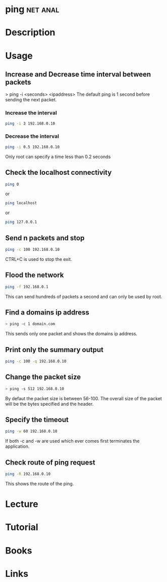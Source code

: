 #+TAGS: net anal


* ping								   :net:anal:
* Description
* Usage
** Increase and Decrease time interval between packets
> ping -i <seconds> <ipaddress>
The default ping is 1 second before sending the next packet.
*** Increase the interval
#+BEGIN_SRC sh
ping -i 3 192.168.0.10
#+END_SRC
*** Decrease the interval
#+BEGIN_SRC sh
ping -i 0.5 192.168.0.10
#+END_SRC
Only root can specify a time less than 0.2 seconds

** Check the localhost connectivity
#+BEGIN_SRC sh
ping 0
#+END_SRC
or
#+BEGIN_SRC sh
ping localhost
#+END_SRC
or
#+BEGIN_SRC sh
ping 127.0.0.1
#+END_SRC

** Send n packets and stop
#+BEGIN_SRC sh
ping -c 100 192.168.0.10
#+END_SRC
CTRL+C is used to stop the exit.

** Flood the network
#+BEGIN_SRC sh
ping -f 192.168.0.1
#+END_SRC
This can send hundreds of packets a second and can only be used by root.

** Find a domains ip address
#+BEGIN_SRC sh
> ping -c 1 domain.com
#+END_SRC
This sends only one packet and shows the domains ip address.

** Print only the summary output
#+BEGIN_SRC sh
ping -c 100 -q 192.168.0.10
#+END_SRC

** Change the packet size
#+BEGIN_SRC sh
> ping -s 512 192.168.0.10
#+END_SRC
By defaut the packet size is between 56-100. The overall size of the packet will be the bytes specified and the header.

** Specify the timeout
#+BEGIN_SRC sh
ping -w 60 192.168.0.10
#+END_SRC
If both -c and -w are used which ever comes first terminates the application.

** Check route of ping request
#+BEGIN_SRC sh
ping -R 192.168.0.10
#+END_SRC
This shows the route of the ping.

* Lecture
* Tutorial
* Books
* Links
